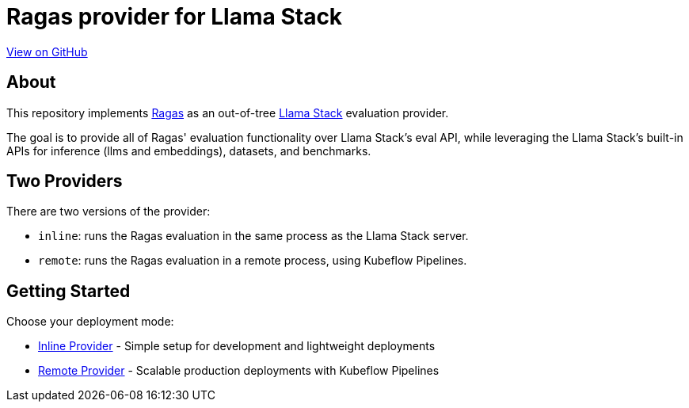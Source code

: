 = Ragas provider for Llama Stack
:navtitle: Overview

https://github.com/trustyai-explainability/llama-stack-provider-ragas[View on GitHub]

== About

This repository implements https://github.com/explodinggradients/ragas[Ragas] as an out-of-tree https://github.com/meta-llama/llama-stack[Llama Stack] evaluation provider.

The goal is to provide all of Ragas' evaluation functionality over Llama Stack's eval API, while leveraging the Llama Stack's built-in APIs for inference (llms and embeddings), datasets, and benchmarks.

== Two Providers

There are two versions of the provider:

* `inline`: runs the Ragas evaluation in the same process as the Llama Stack server.
* `remote`: runs the Ragas evaluation in a remote process, using Kubeflow Pipelines.

== Getting Started

Choose your deployment mode:

* xref:inline-provider.adoc[Inline Provider] - Simple setup for development and lightweight deployments
* xref:remote-provider.adoc[Remote Provider] - Scalable production deployments with Kubeflow Pipelines

